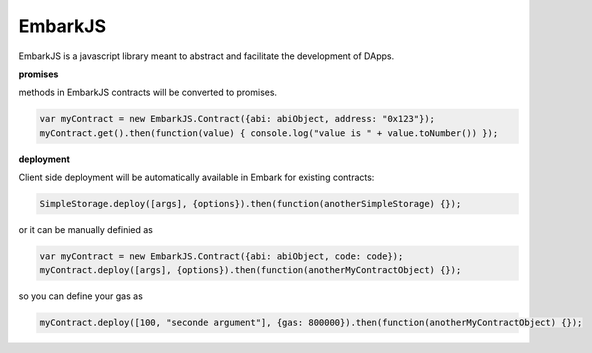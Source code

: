 EmbarkJS
========

EmbarkJS is a javascript library meant to abstract and facilitate the
development of DApps.

**promises**

methods in EmbarkJS contracts will be converted to promises.

.. code:: javascript

      var myContract = new EmbarkJS.Contract({abi: abiObject, address: "0x123"});
      myContract.get().then(function(value) { console.log("value is " + value.toNumber()) });

**deployment**

Client side deployment will be automatically available in Embark for
existing contracts:

.. code:: javascript

      SimpleStorage.deploy([args], {options}).then(function(anotherSimpleStorage) {});

or it can be manually definied as

.. code:: javascript

      var myContract = new EmbarkJS.Contract({abi: abiObject, code: code});
      myContract.deploy([args], {options}).then(function(anotherMyContractObject) {});

so you can define your gas as

.. code:: javascript

      myContract.deploy([100, "seconde argument"], {gas: 800000}).then(function(anotherMyContractObject) {});
